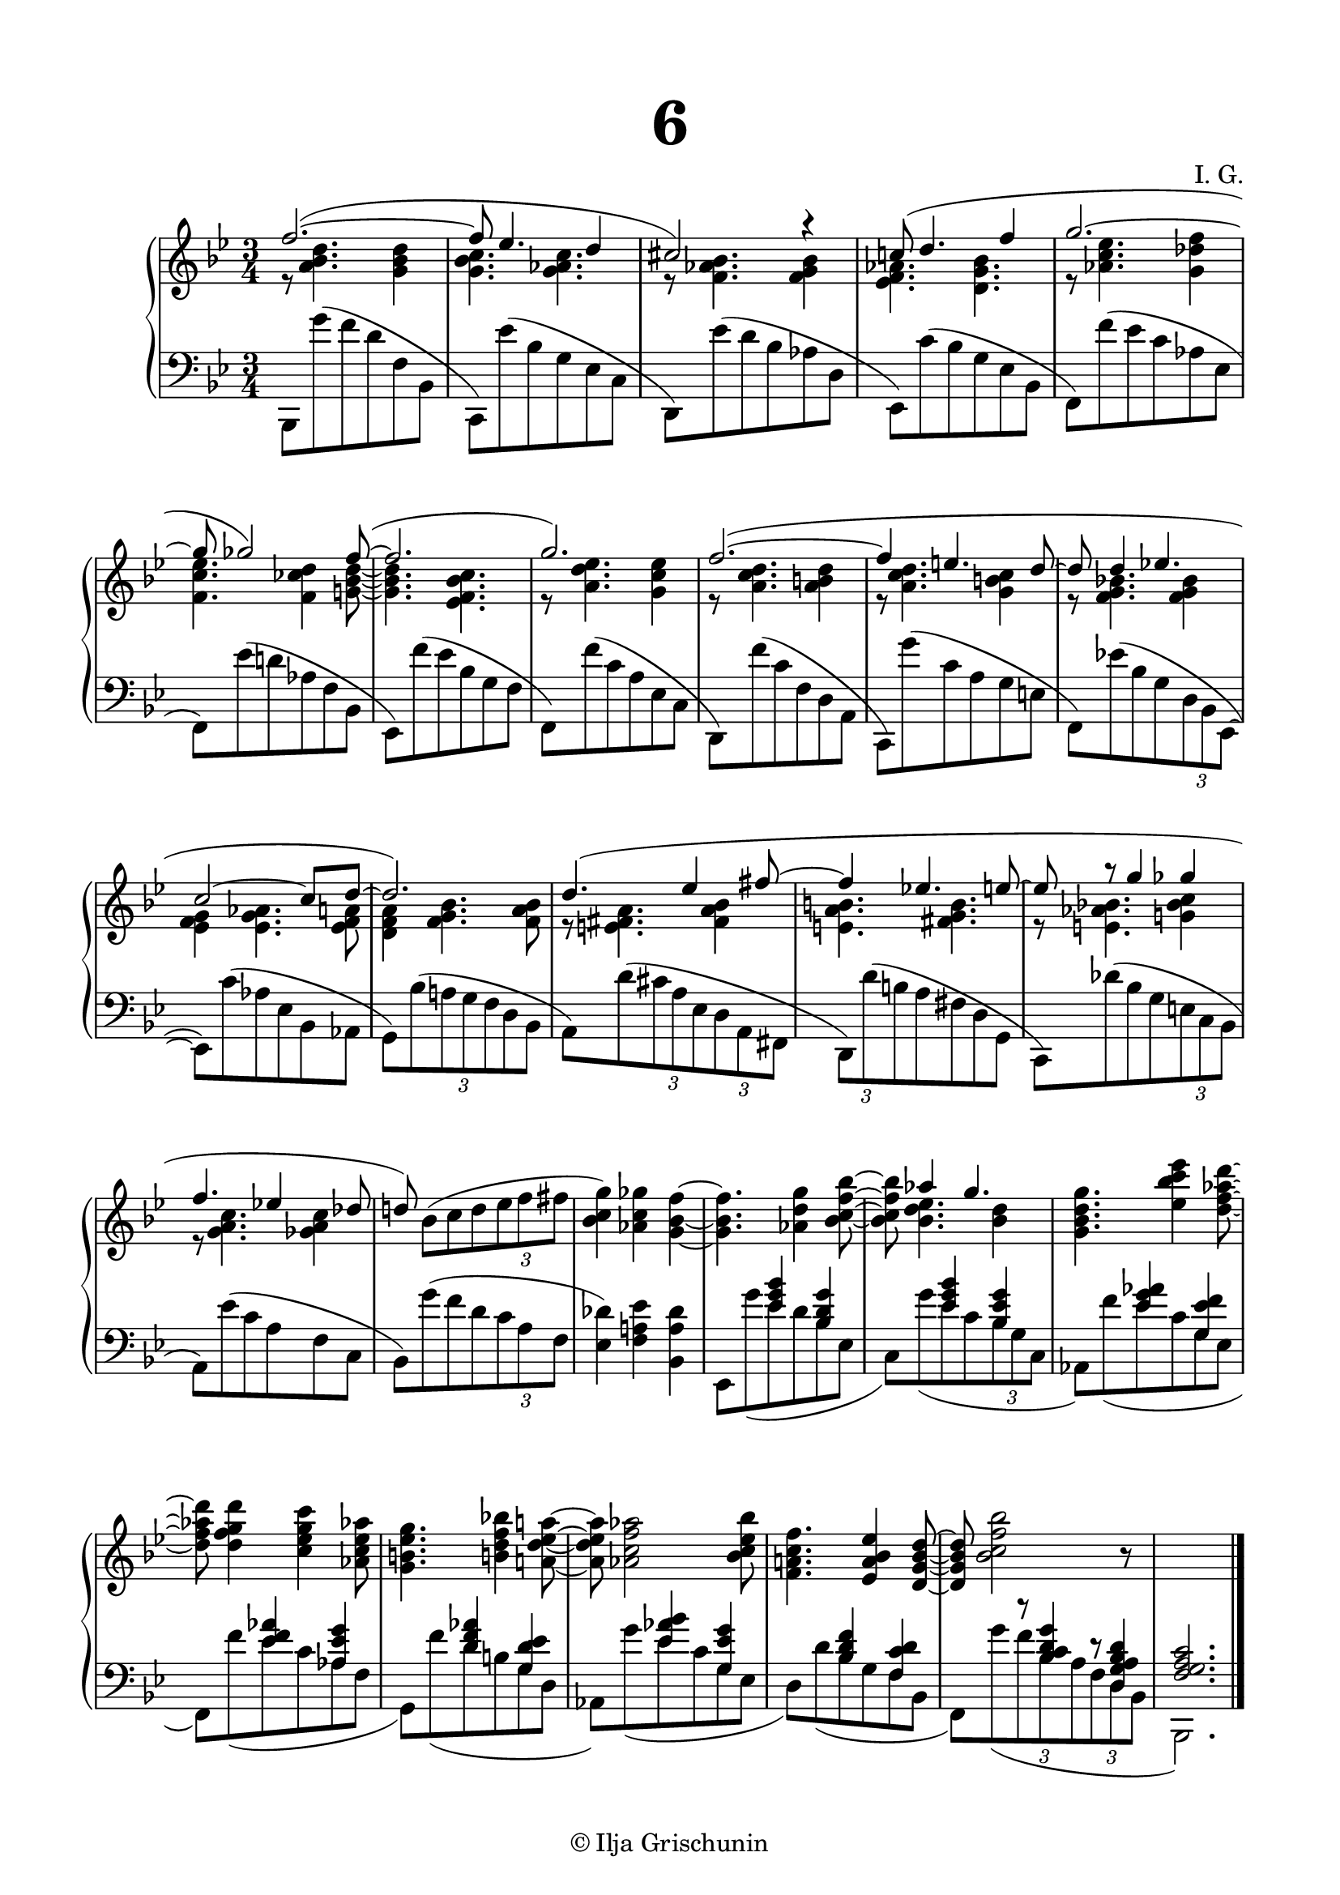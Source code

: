 \version "2.19.15"
%\version "2.18.0"

\language "deutsch"

\header {
  title = \markup { \fontsize #4 "6" }
  meter = ""
  composer = "I. G."
  tagline = \markup {\char ##x00A9 "Ilja Grischunin"}
}

\paper {
  #(set-paper-size "a4")
  top-system-spacing.basic-distance = #20
  top-markup-spacing.basic-distance = #10
  markup-system-spacing.basic-distance = #20
  system-system-spacing.basic-distance = #25
  last-bottom-spacing.basic-distance = #25
  left-margin = 15
  right-margin = 15
  %two-sided = ##t
  %inner-margin = 25
  %outer-margin = 15
}

\layout {
  indent = 10
  \context {
    \PianoStaff
    \consists #Span_stem_engraver
  }
  \context{
    \Score
    %\override StaffGrouper.staff-staff-spacing.basic-distance = #13
    \remove "Bar_number_engraver"
  }
}
%%%%%%%%% SCRIPTS %%%%%%%%%

%%%%%%%%%%% RH %%%%%%%%%%%%
rechts = \relative {
  \clef treble
  \key b \major
  \time 3/4
  \omit TupletBracket
  <<
    {
      f''2.~( f8 es4. d4 cis2) r4
      c!8( d4. f4 g2.~ g8 ges2) f8~(
      f2. g) f~( f4 e4. d8~ d d4 es!4. c2~ c8 d~ d2.)
      d4.( es4 fis8~ fis4 es!4. e8~ e r g4 ges f4. es!4 des8 d!)
    }
    \\
    {
      r8 <a b d>4.<g b d>4<g b c>4.<g as c>
      r8 <f as b>4.<f g b>4<es f as>4.<d g b>
      r8 <as' c es>4.<g des' f>4<f c' es>4.<f ces' d>4<g! b d>8~
      q4. <es f b c> r8 <a d es>4.<g c es>4 r8 <a c d>4.<a h d>4
      r8 <a c d>4.<g h c>4 r8 <f g b!>4. q4
      <es f g><es g as>4.<es f a>8<d f a>4<f g b>4.<f a b>8
      r8 <e fis a>4.<fis a b>4<e a h>4.<fis g h>
      r8 <e as b!>4.<g! b c>4 r8 <g a c>4.<ges a c>4 s8
    }
  >>
  b8([ c d \times 2/3 {es f fis]}
  <b, c g'>4)<as c ges'><g b f'>~ q4. <as d g>4<b c f b>8~ q
  <<
    {
      as'4 g4.
    }
    \\
    {
      <b, d es>4.<b d>4
    }
  >>
  <g b d g>4.<es' b' c es>4<d f as d>8~ q <d f g d'>4<c es g c><as c es as>8
  <g h es g>4.<h! d f b!>4<a! d es a!>8~ q <as c f as>2<b c es b'>8
  <f a! c f>4.<es a b es>4<d g b d>8~ q <b' c f b>2 r8 s2.
  \bar "|."
}
%%%%%%%%%%% LH %%%%%%%%%%%%
links = \relative {
  \clef bass
  \key b \major
  \time 3/4
  \omit TupletBracket
  b,,8 g'''( f d f, b,
  c,) es''( b g es c
  d,) es''( d b as d,
  es,) c''( b g es b
  f) f''( es c as es
  f,) es''( d! as f b,
  es,) f''( es b g f
  f,) f''( c a es c
  d,) f''( c f, d a
  c,) g'''( c, a g e
  f,)[ es''!( b g \times 2/3 {d8 b es,~]}
  es) c''( as es b as
  g)[ b'( \times 2/3 {a!8 g f} d b]
  a)[ d'( \tuplet 3/2 4 {
    cis8 a es d a fis]
    d)[ d''( h
  } a fis d g,]
  \stemDown
  c,)[ des''( b g \times 2/3 {e8 c b]}
  a) es''( c a f c
  b)[ g''( f d \times 2/3 {c8 a f]}
  <es des'>4)<f a! es'><b, a' des>
  <<
    {
      s4 <es' g b><b d g>
      s <es g b><b es g>
      s <es g as><g, es' f>
      s <es' f as><as, es' g>
      s <d f as><g, d' es>
      s <es' as b><g, es' g>
      s <b d f><f c' d>
      \omit TupletNumber
      \omit TupletBracket
      s \tuplet 3/2 4 {r8 <b c d g>4 r8 <d, g a b d>4}
      <f g a c>2.
    }
    \\
    {
      \omit TupletBracket
      es,8 g''( es d b es,
      c)[ g''( es c \times 2/3 {b g c,]}
      as) f''( es c g es
      f,) f''( es c as f
      g,) f''( d h g d
      as)
      \once\override Slur.positions = #'(1 . -2.5)
      g''( es c g es
      d) d'( b g f b,
      f)[ g''( \tuplet 3/2 4 {f b, a f d b]}
      b,2.)
    }
  >>
  \bar "|."
}
%%%%%%%%%%%%D%%%%%%%%%%%%
dynamic = {
  \override Hairpin.to-barline = ##f

}
%%%%%%%%%%%%%%%%%%%%%%
\score {
  \new PianoStaff <<
    \new Staff = "RH" \rechts
    \new Dynamics = "DYN" \dynamic
    \new Staff = "LH" \links
  >>
}